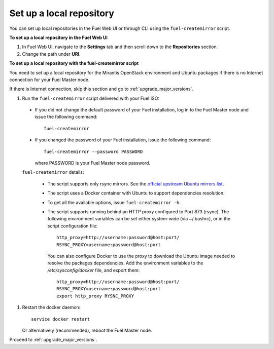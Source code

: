 ﻿.. _upgrade_local_repo:

Set up a local repository
=========================

You can set up local repositories in the Fuel Web UI
or through CLI using the ``fuel-createmirror`` script.

**To set up a local repository in the Fuel Web UI**

#. In Fuel Web UI, navigate to the **Settings** tab
   and then scroll down to the **Repositories** section.
#. Change the path under **URI**.

**To set up a local repository with the fuel-createmirror script**

You need to set up a local repository for the Mirantis OpenStack
environment and Ubuntu packages if there is no Internet connection
for your Fuel Master node.

If there is Internet connection, skip this section and go to
:ref:`upgrade_major_versions`.

#. Run the ``fuel-createmirror`` script delivered with your Fuel ISO:

 * If you did not change the default password of your Fuel installation,
   log in to the Fuel Master node and issue the following command::

     fuel-createmirror

 * If you changed the password of your Fuel installation,
   issue the following command::

     fuel-createmirror --password PASSWORD

   where PASSWORD is your Fuel Master node password.

 ``fuel-createmirror`` details:

  * The script supports only rsync mirrors.
    See the `official upstream Ubuntu mirrors list <https://launchpad.net/ubuntu/+archivemirrors>`_.

  * The script uses a Docker container with Ubuntu to support dependencies
    resolution.

  * To get all the available options, issue ``fuel-createmirror -h``.

  * The script supports running behind an HTTP proxy configured to
    Port 873 (rsync). The following environment variables can be set either
    system-wide (via ~/.bashrc), or in the script configuration file::

       http_proxy=http://username:password@host:port/
       RSYNC_PROXY=username:password@host:port

    You can also configure Docker to use the proxy to download the Ubuntu
    image needed to resolve the packages dependencies. Add the environment
    variables to the `/etc/sysconfig/docker` file, and export them::

      http_proxy=http://username:password@host:port/
      RSYNC_PROXY=username:password@host:port
      export http_proxy RYSNC_PROXY

#. Restart the docker daemon::

     service docker restart

   Or alternatively (recommended), reboot the Fuel Master node.

Proceed to :ref:`upgrade_major_versions`.

